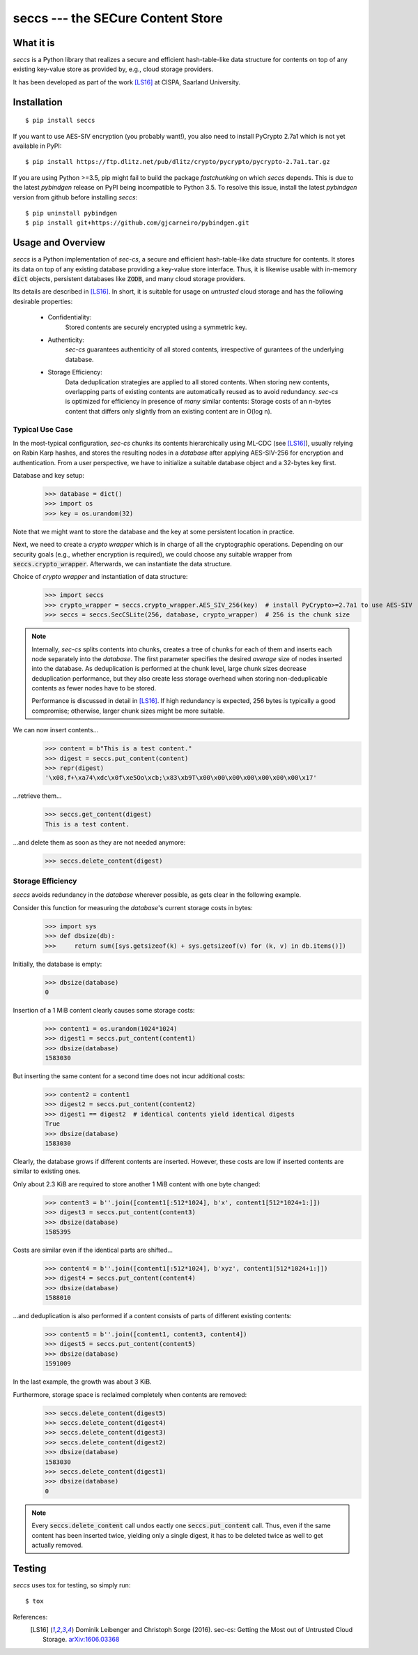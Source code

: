 ==================================
seccs --- the SECure Content Store
==================================

.. image:: https://travis-ci.org/netleibi/seccs.svg?branch=master
    :target: https://travis-ci.org/netleibi/seccs

.. image:: https://badge.fury.io/py/seccs.svg
    :target: https://badge.fury.io/py/seccs

.. image:: https://readthedocs.org/projects/seccs/badge/?version=latest
    :target: http://seccs.readthedocs.io/en/latest/?badge=latest
    :alt: Documentation Status

What it is
----------

`seccs` is a Python library that realizes a secure and efficient hash-table-like
data structure for contents on top of any existing key-value store as provided
by, e.g., cloud storage providers.

It has been developed as part of the work [LS16]_ at CISPA, Saarland University.

Installation
------------

::

   $ pip install seccs

If you want to use AES-SIV encryption (you probably want!), you also need to install PyCrypto 2.7a1 which is not yet available in PyPI::

	$ pip install https://ftp.dlitz.net/pub/dlitz/crypto/pycrypto/pycrypto-2.7a1.tar.gz

If you are using Python >=3.5, pip might fail to build the package `fastchunking`
on which `seccs` depends. This is due to the latest `pybindgen` release on PyPI
being incompatible to Python 3.5. To resolve this issue, install the latest
`pybindgen` version from github before installing `seccs`:

::

	$ pip uninstall pybindgen
	$ pip install git+https://github.com/gjcarneiro/pybindgen.git

Usage and Overview
------------------

`seccs` is a Python implementation of `sec-cs`, a secure and efficient
hash-table-like data structure for contents. It stores its data on top of any
existing database providing a key-value store interface. Thus, it is likewise
usable with in-memory :code:`dict` objects, persistent databases like
:code:`ZODB`, and many cloud storage providers.

Its details are described in [LS16]_. In short, it is suitable for usage on
`untrusted` cloud storage and has the following desirable properties:

    * Confidentiality:
        Stored contents are securely encrypted using a symmetric key.
    * Authenticity:
        `sec-cs` guarantees authenticity of all stored contents,
        irrespective of gurantees of the underlying database.
    * Storage Efficiency:
        Data deduplication strategies are applied to all stored contents. When
        storing new contents, overlapping parts of existing contents are
        automatically reused as to avoid redundancy.
        `sec-cs` is optimized for efficiency in presence of `many` similar
        contents: Storage costs of an n-bytes content that differs only slightly
        from an existing content are in O(log n).

Typical Use Case
^^^^^^^^^^^^^^^^

In the most-typical configuration, `sec-cs` chunks its contents hierarchically
using ML-CDC (see [LS16]_), usually relying on Rabin Karp hashes, and stores the
resulting nodes in a `database` after applying AES-SIV-256 for encryption and
authentication. From a user perspective, we have to initialize a suitable
database object and a 32-bytes key first.

Database and key setup:
   >>> database = dict()
   >>> import os
   >>> key = os.urandom(32)

Note that we might want to store the database and the key at some persistent
location in practice.

Next, we need to create a `crypto wrapper` which is in charge of all the
cryptographic operations. Depending on our security goals (e.g., whether
encryption is required), we could choose any suitable wrapper from
:code:`seccs.crypto_wrapper`. Afterwards, we can instantiate the data structure.

Choice of `crypto wrapper` and instantiation of data structure:
   >>> import seccs
   >>> crypto_wrapper = seccs.crypto_wrapper.AES_SIV_256(key)  # install PyCrypto>=2.7a1 to use AES-SIV
   >>> seccs = seccs.SecCSLite(256, database, crypto_wrapper)  # 256 is the chunk size

.. note::

   Internally, `sec-cs` splits contents into chunks, creates a tree of chunks
   for each of them and inserts each node separately into the `database`. The
   first parameter specifies the desired `average` size of nodes inserted into
   the database. As deduplication is performed at the chunk level, large chunk
   sizes decrease deduplication performance, but they also create less storage
   overhead when storing non-deduplicable contents as fewer nodes have to be
   stored.
   
   Performance is discussed in detail in [LS16]_. If high redundancy is
   expected, 256 bytes is typically a good compromise; otherwise, larger chunk
   sizes might be more suitable.

We can now insert contents...
   >>> content = b"This is a test content."
   >>> digest = seccs.put_content(content)
   >>> repr(digest)
   '\x08,f+\xa74\xdc\x0f\xe5Oo\xcb;\x83\xb9T\x00\x00\x00\x00\x00\x00\x00\x17'

...retrieve them...
   >>> seccs.get_content(digest)
   This is a test content.

...and delete them as soon as they are not needed anymore:
   >>> seccs.delete_content(digest)

Storage Efficiency
^^^^^^^^^^^^^^^^^^

`seccs` avoids redundancy in the `database` wherever possible, as gets clear
in the following example.

Consider this function for measuring the `database`'s current storage costs in bytes:
   >>> import sys
   >>> def dbsize(db):
   >>>     return sum([sys.getsizeof(k) + sys.getsizeof(v) for (k, v) in db.items()])

Initially, the database is empty:
   >>> dbsize(database)
   0

Insertion of a 1 MiB content clearly causes some storage costs:
   >>> content1 = os.urandom(1024*1024)
   >>> digest1 = seccs.put_content(content1)
   >>> dbsize(database)
   1583030

But inserting the same content for a second time does not incur additional costs:
   >>> content2 = content1
   >>> digest2 = seccs.put_content(content2)
   >>> digest1 == digest2  # identical contents yield identical digests
   True
   >>> dbsize(database)
   1583030

Clearly, the database grows if different contents are inserted. However, these
costs are low if inserted contents are similar to existing ones.

Only about 2.3 KiB are required to store another 1 MiB content with one byte changed:
   >>> content3 = b''.join([content1[:512*1024], b'x', content1[512*1024+1:]])
   >>> digest3 = seccs.put_content(content3)
   >>> dbsize(database)
   1585395

Costs are similar even if the identical parts are shifted...
   >>> content4 = b''.join([content1[:512*1024], b'xyz', content1[512*1024+1:]])
   >>> digest4 = seccs.put_content(content4)
   >>> dbsize(database)
   1588010

...and deduplication is also performed if a content consists of parts of different existing contents:
   >>> content5 = b''.join([content1, content3, content4])
   >>> digest5 = seccs.put_content(content5)
   >>> dbsize(database)
   1591009

In the last example, the growth was about 3 KiB.

Furthermore, storage space is reclaimed completely when contents are removed:
   >>> seccs.delete_content(digest5)
   >>> seccs.delete_content(digest4)
   >>> seccs.delete_content(digest3)
   >>> seccs.delete_content(digest2)
   >>> dbsize(database)
   1583030
   >>> seccs.delete_content(digest1)
   >>> dbsize(database)
   0

.. note::

   Every :code:`seccs.delete_content` call undos eactly one
   :code:`seccs.put_content` call. Thus, even if the same content has been
   inserted twice, yielding only a single digest, it has to be deleted twice as
   well to get actually removed.

Testing
-------

`seccs` uses tox for testing, so simply run:

::

   $ tox

References:
    .. [LS16] Dominik Leibenger and Christoph Sorge (2016). sec-cs: Getting the
       Most out of Untrusted Cloud Storage.
       `arXiv:1606.03368 <http://arxiv.org/abs/1606.03368>`_
